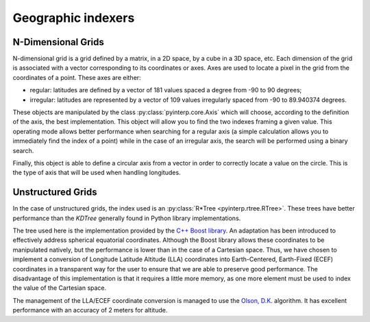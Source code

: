 Geographic indexers
-------------------

N-Dimensional Grids
===================

N-dimensional grid is a grid defined by a matrix, in a 2D space, by a cube in a
3D space, etc. Each dimension of the grid is associated with a vector
corresponding to its coordinates or axes. Axes are used to locate a pixel in the
grid from the coordinates of a point. These axes are either:

* regular: latitudes are defined by a vector of 181 values spaced a degree from
  -90 to 90 degrees;
* irregular: latitudes are represented by a vector of 109 values irregularly
  spaced from -90 to 89.940374 degrees.

These objects are manipulated by the class :py:class:`pyinterp.core.Axis` which
will choose, according to the definition of the axis, the best implementation.
This object will allow you to find the two indexes framing a given value. This
operating mode allows better performance when searching for a regular axis (a
simple calculation allows you to immediately find the index of a point) while in
the case of an irregular axis, the search will be performed using a binary
search.

Finally, this object is able to define a circular axis from a vector in order to
correctly locate a value on the circle. This is the type of axis that will be
used when handling longitudes.

Unstructured Grids
==================

In the case of unstructured grids, the index used is an
:py:class:`R*Tree <pyinterp.rtree.RTree>`. These trees have better performance than the
*KDTree* generally found in Python library implementations.

The tree used here is the implementation provided by the `C++ Boost library
<https://www.boost.org/doc/libs/1_70_0/libs/geometry/doc/html/geometry/reference/spatial_indexes/boost__geometry__index__rtree.html>`_.
An adaptation has been introduced to effectively address spherical equatorial
coordinates. Although the Boost library allows these coordinates to be
manipulated natively, but the performance is lower than in the case of a
Cartesian space. Thus, we have chosen to implement a conversion of Longitude
Latitude Altitude (LLA) coordinates into Earth-Centered, Earth-Fixed (ECEF)
coordinates in a transparent way for the user to ensure that we are able to
preserve good performance. The disadvantage of this implementation is that it
requires a little more memory, as one more element must be used to index the
value of the Cartesian space.

The management of the LLA/ECEF coordinate conversion is managed to use the
`Olson, D.K. <https://ieeexplore.ieee.org/document/481290>`_ algorithm. It has
excellent performance with an accuracy of 2 meters for altitude.

